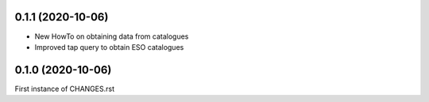 0.1.1 (2020-10-06)
------------------

- New HowTo on obtaining data from catalogues
- Improved tap query to obtain ESO catalogues

0.1.0 (2020-10-06)
------------------

First instance of CHANGES.rst
